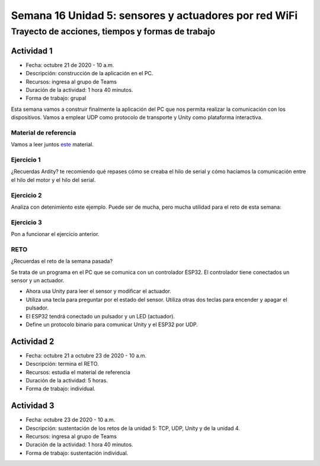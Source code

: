 Semana 16 Unidad 5: sensores y actuadores por red WiFi
========================================================

Trayecto de acciones, tiempos y formas de trabajo
---------------------------------------------------

Actividad 1
^^^^^^^^^^^^^^^^^
* Fecha: octubre 21 de 2020 - 10 a.m.
* Descripción: construcción de la aplicación en el PC.
* Recursos: ingresa al grupo de Teams
* Duración de la actividad: 1 hora 40 minutos.
* Forma de trabajo: grupal

Esta semana vamos a construir finalmente la aplicación
del PC que nos permita realizar la comunicación con los dispositivos.
Vamos a emplear UDP como protocolo de transporte y Unity como
plataforma interactiva.


Material de referencia
########################

Vamos a leer juntos `este <https://docs.google.com/presentation/d/1DEIDuHbXSiDWhJrAWZwONOC7wpsmyV-baHFjp-jsL_E/edit?usp=sharing>`__
material.

Ejercicio 1
##############
¿Recuerdas Ardity? te recomiendo qué repases cómo se creaba el hilo de serial y cómo hacíamos
la comunicación entre el hilo del motor y el hilo del serial.

Ejercicio 2
##############

Analiza con detenimiento este ejemplo. Puede ser de mucha, pero mucha utilidad para el reto
de esta semana:

.. code-block:: csharp
   :lineno-start: 1

    using System.Collections;
    using System.Collections.Generic;
    using System.Net;
    using System.Net.Sockets;
    using System.Text;
    using System.Threading;
    using UnityEngine;

    public class comm : MonoBehaviour
    {

        private static comm instance;
        private Thread receiveThread;
        private UdpClient receiveClient;
        private IPEndPoint receiveEndPoint;
        public string ip = "127.0.0.1";
        public int receivePort = 32002;
        private bool isInitialized;
        private Queue receiveQueue;
        public GameObject cube;
        private Material m_Material;

        private void Awake()
        {
            Initialize();
        }

        private void Start()
        {
            m_Material = cube.GetComponent<Renderer>().material;
        }

        private void Initialize()
        {
            instance = this;
            receiveEndPoint = new IPEndPoint(IPAddress.Parse(ip), receivePort);
            receiveClient = new UdpClient(receivePort);
            receiveQueue = Queue.Synchronized(new Queue());
            receiveThread = new Thread(new ThreadStart(ReceiveDataListener));
            receiveThread.IsBackground = true;
            receiveThread.Start();
            isInitialized = true;
        }

        private void ReceiveDataListener()
        {
            while (true)
            {
                try
                {
                    byte[] data = receiveClient.Receive(ref receiveEndPoint);
                    string text = Encoding.UTF8.GetString(data);
                    SerializeMessage(text);
                }
                catch (System.Exception ex)
                {
                    Debug.Log(ex.ToString());
                }
            }
        }

        private void SerializeMessage(string message)
        {
            try
            {
                string[] chain = message.Split(' ');
                string key = chain[0];
                float value = 0;
                if (float.TryParse(chain[1], out value))
                {
                    receiveQueue.Enqueue(value);
                }
            }
            catch (System.Exception e)
            {
                Debug.Log(e.ToString());
            }
        }

        private void OnDestroy()
        {
            TryKillThread();
        }

        private void OnApplicationQuit()
        {
            TryKillThread();
        }

        private void TryKillThread()
        {
            if (isInitialized)
            {
                receiveThread.Abort();
                receiveThread = null;
                receiveClient.Close();
                receiveClient = null;
                Debug.Log("Thread killed");
                isInitialized = false;
            }
        }

        void Update()
        {
            if (receiveQueue.Count != 0)
            {
                float counter = (float)receiveQueue.Dequeue();

                if(counter == 1F) m_Material.color = Color.black;
                if(counter == 2F) m_Material.color = Color.red;
            }

        }

    }

Ejercicio 3
#############
Pon a funcionar el ejercicio anterior.

RETO 
#######
¿Recuerdas el reto de la semana pasada?

Se trata de un programa en el PC que se comunica con un controlador ESP32. El controlador
tiene conectados un sensor y un actuador.

* Ahora usa Unity para leer el sensor y modificar el actuador.
* Utiliza una tecla para preguntar por el estado del sensor. Utiliza
  otras dos teclas para encender y apagar el pulsador.
* El ESP32 tendrá conectado un pulsador y un LED (actuador).
* Define un protocolo binario para comunicar Unity y el ESP32 por UDP.

Actividad 2
^^^^^^^^^^^^^^^^^
* Fecha: octubre 21 a octubre 23 de 2020 - 10 a.m.
* Descripción: termina el RETO.
* Recursos: estudia el material de referencia
* Duración de la actividad: 5 horas.
* Forma de trabajo: individual.

Actividad 3
^^^^^^^^^^^^^^^^^
* Fecha: octubre 23 de 2020 - 10 a.m.
* Descripción: sustentación de los retos de la unidad 5: TCP, UDP, Unity y
  de la unidad 4.
* Recursos: ingresa al grupo de Teams
* Duración de la actividad: 1 hora 40 minutos.
* Forma de trabajo: sustentación individual.
